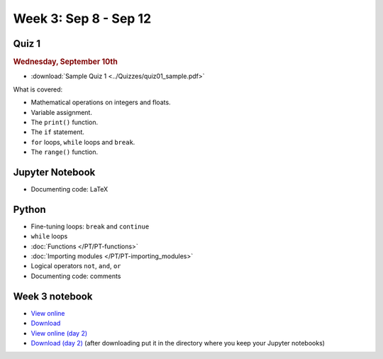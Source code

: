 Week 3: Sep 8 - Sep 12
======================

Quiz 1
~~~~~~

.. rubric:: Wednesday, September 10th

* :download:`Sample Quiz 1 <../Quizzes/quiz01_sample.pdf>`

What is covered:

* Mathematical operations on integers and floats.
* Variable assignment.
* The ``print()`` function.
* The ``if`` statement.
* ``for`` loops, ``while`` loops and ``break``.
* The ``range()`` function.

Jupyter Notebook
~~~~~~~~~~~~~~~~
* Documenting code: LaTeX

Python
~~~~~~
* Fine-tuning loops: ``break`` and ``continue``
* ``while`` loops
* :doc:`Functions </PT/PT-functions>`
* :doc:`Importing modules </PT/PT-importing_modules>`
* Logical operators ``not``, ``and``, ``or``
* Documenting code: comments


Week 3 notebook
~~~~~~~~~~~~~~~
- `View online <../_static/weekly_notebooks/week03_notebook.html>`_
- `Download <../_static/weekly_notebooks/week03_notebook.ipynb>`_
- `View online (day 2) <../_static/weekly_notebooks/week03_notebook_day2.html>`_
- `Download (day 2) <../_static/weekly_notebooks/week03_notebook_day2.ipynb>`_ (after downloading put it in the directory where you keep your Jupyter notebooks)